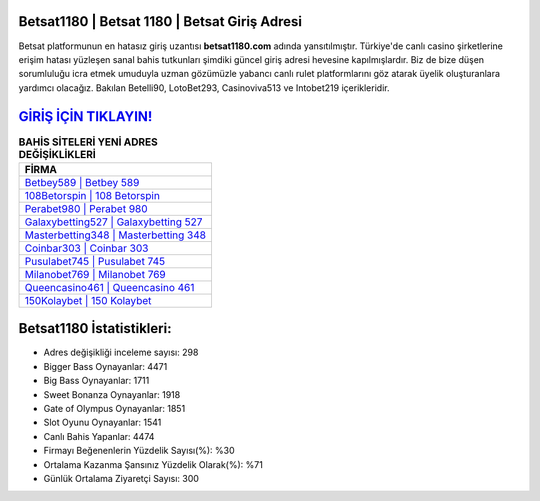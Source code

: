 ﻿Betsat1180 | Betsat 1180 | Betsat Giriş Adresi
===================================

.. image:: images/betsat-giris.jpg
   :width: 600
   
Betsat platformunun en hatasız giriş uzantısı **betsat1180.com** adında yansıtılmıştır. Türkiye'de canlı casino şirketlerine erişim hatası yüzleşen sanal bahis tutkunları şimdiki güncel giriş adresi hevesine kapılmışlardır. Biz de bize düşen sorumluluğu icra etmek umuduyla uzman gözümüzle yabancı canlı rulet platformlarını göz atarak üyelik oluşturanlara yardımcı olacağız. Bakılan Betelli90, LotoBet293, Casinoviva513 ve Intobet219 içerikleridir.

`GİRİŞ İÇİN TIKLAYIN! <https://cutt.ly/QwVVg2Vk>`_
==============

.. list-table:: **BAHİS SİTELERİ YENİ ADRES DEĞİŞİKLİKLERİ**
   :widths: 100
   :header-rows: 1

   * - FİRMA
   * - `Betbey589 | Betbey 589 <betbey589-betbey-589-betbey-giris-adresi.html>`_
   * - `108Betorspin | 108 Betorspin <108betorspin-108-betorspin-betorspin-giris-adresi.html>`_
   * - `Perabet980 | Perabet 980 <perabet980-perabet-980-perabet-giris-adresi.html>`_	 
   * - `Galaxybetting527 | Galaxybetting 527 <galaxybetting527-galaxybetting-527-galaxybetting-giris-adresi.html>`_	 
   * - `Masterbetting348 | Masterbetting 348 <masterbetting348-masterbetting-348-masterbetting-giris-adresi.html>`_ 
   * - `Coinbar303 | Coinbar 303 <coinbar303-coinbar-303-coinbar-giris-adresi.html>`_
   * - `Pusulabet745 | Pusulabet 745 <pusulabet745-pusulabet-745-pusulabet-giris-adresi.html>`_	 
   * - `Milanobet769 | Milanobet 769 <milanobet769-milanobet-769-milanobet-giris-adresi.html>`_
   * - `Queencasino461 | Queencasino 461 <queencasino461-queencasino-461-queencasino-giris-adresi.html>`_
   * - `150Kolaybet | 150 Kolaybet <150kolaybet-150-kolaybet-kolaybet-giris-adresi.html>`_
	 
Betsat1180 İstatistikleri:
===================================	 
* Adres değişikliği inceleme sayısı: 298
* Bigger Bass Oynayanlar: 4471
* Big Bass Oynayanlar: 1711
* Sweet Bonanza Oynayanlar: 1918
* Gate of Olympus Oynayanlar: 1851
* Slot Oyunu Oynayanlar: 1541
* Canlı Bahis Yapanlar: 4474
* Firmayı Beğenenlerin Yüzdelik Sayısı(%): %30
* Ortalama Kazanma Şansınız Yüzdelik Olarak(%): %71
* Günlük Ortalama Ziyaretçi Sayısı: 300
